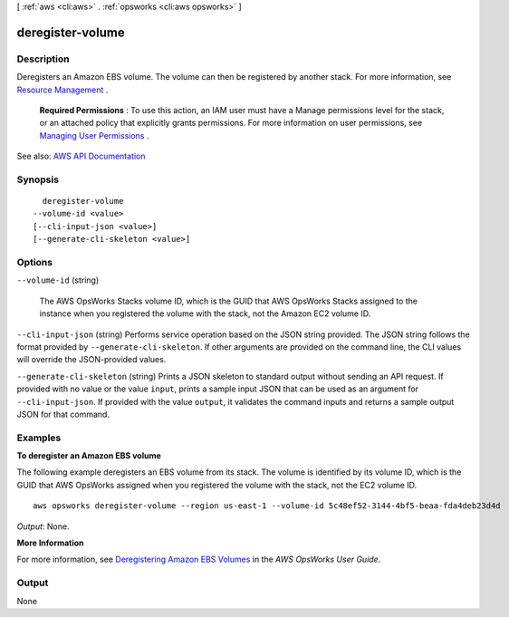 [ :ref:`aws <cli:aws>` . :ref:`opsworks <cli:aws opsworks>` ]

.. _cli:aws opsworks deregister-volume:


*****************
deregister-volume
*****************



===========
Description
===========



Deregisters an Amazon EBS volume. The volume can then be registered by another stack. For more information, see `Resource Management <http://docs.aws.amazon.com/opsworks/latest/userguide/resources.html>`_ .

 

 **Required Permissions** : To use this action, an IAM user must have a Manage permissions level for the stack, or an attached policy that explicitly grants permissions. For more information on user permissions, see `Managing User Permissions <http://docs.aws.amazon.com/opsworks/latest/userguide/opsworks-security-users.html>`_ .



See also: `AWS API Documentation <https://docs.aws.amazon.com/goto/WebAPI/opsworks-2013-02-18/DeregisterVolume>`_


========
Synopsis
========

::

    deregister-volume
  --volume-id <value>
  [--cli-input-json <value>]
  [--generate-cli-skeleton <value>]




=======
Options
=======

``--volume-id`` (string)


  The AWS OpsWorks Stacks volume ID, which is the GUID that AWS OpsWorks Stacks assigned to the instance when you registered the volume with the stack, not the Amazon EC2 volume ID.

  

``--cli-input-json`` (string)
Performs service operation based on the JSON string provided. The JSON string follows the format provided by ``--generate-cli-skeleton``. If other arguments are provided on the command line, the CLI values will override the JSON-provided values.

``--generate-cli-skeleton`` (string)
Prints a JSON skeleton to standard output without sending an API request. If provided with no value or the value ``input``, prints a sample input JSON that can be used as an argument for ``--cli-input-json``. If provided with the value ``output``, it validates the command inputs and returns a sample output JSON for that command.



========
Examples
========

**To deregister an Amazon EBS volume**

The following example deregisters an EBS volume from its stack.
The volume is identified by its volume ID, which is the GUID that AWS OpsWorks assigned when
you registered the volume with the stack, not the EC2 volume ID. ::

  aws opsworks deregister-volume --region us-east-1 --volume-id 5c48ef52-3144-4bf5-beaa-fda4deb23d4d

*Output*: None.

**More Information**

For more information, see `Deregistering Amazon EBS Volumes`_ in the *AWS OpsWorks User Guide*.

.. _`Deregistering Amazon EBS Volumes`: http://docs.aws.amazon.com/opsworks/latest/userguide/resources-dereg.html#resources-dereg-ebs


======
Output
======

None